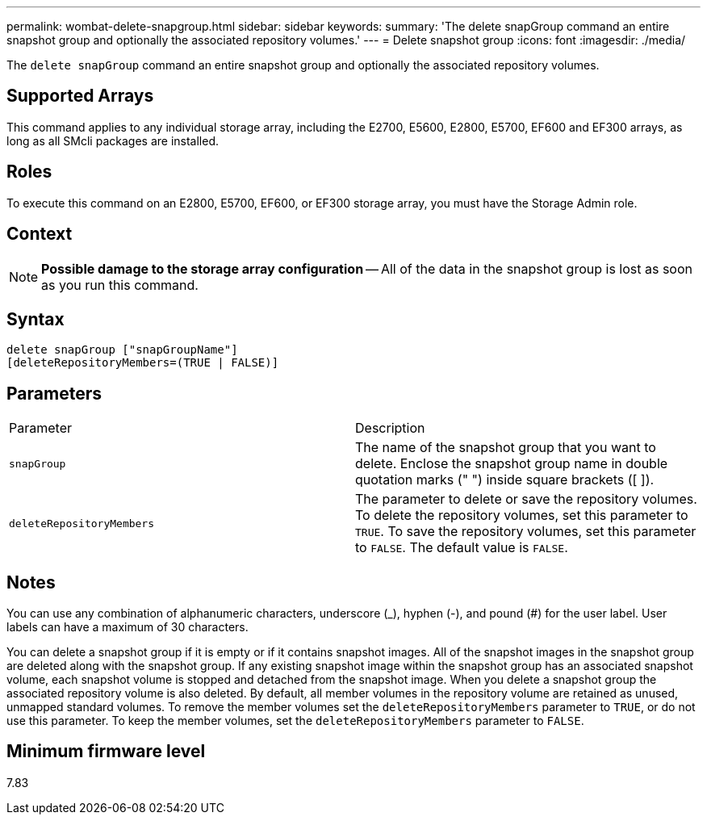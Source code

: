 ---
permalink: wombat-delete-snapgroup.html
sidebar: sidebar
keywords: 
summary: 'The delete snapGroup command an entire snapshot group and optionally the associated repository volumes.'
---
= Delete snapshot group
:icons: font
:imagesdir: ./media/

[.lead]
The `delete snapGroup` command an entire snapshot group and optionally the associated repository volumes.

== Supported Arrays

This command applies to any individual storage array, including the E2700, E5600, E2800, E5700, EF600 and EF300 arrays, as long as all SMcli packages are installed.

== Roles

To execute this command on an E2800, E5700, EF600, or EF300 storage array, you must have the Storage Admin role.

== Context

[NOTE]
====
*Possible damage to the storage array configuration* -- All of the data in the snapshot group is lost as soon as you run this command.
====

== Syntax

----
delete snapGroup ["snapGroupName"]
[deleteRepositoryMembers=(TRUE | FALSE)]
----

== Parameters

|===
| Parameter| Description
a|
`snapGroup`
a|
The name of the snapshot group that you want to delete. Enclose the snapshot group name in double quotation marks (" ") inside square brackets ([ ]).

a|
`deleteRepositoryMembers`
a|
The parameter to delete or save the repository volumes. To delete the repository volumes, set this parameter to `TRUE`. To save the repository volumes, set this parameter to `FALSE`. The default value is `FALSE`.
|===

== Notes

You can use any combination of alphanumeric characters, underscore (_), hyphen (-), and pound (#) for the user label. User labels can have a maximum of 30 characters.

You can delete a snapshot group if it is empty or if it contains snapshot images. All of the snapshot images in the snapshot group are deleted along with the snapshot group. If any existing snapshot image within the snapshot group has an associated snapshot volume, each snapshot volume is stopped and detached from the snapshot image. When you delete a snapshot group the associated repository volume is also deleted. By default, all member volumes in the repository volume are retained as unused, unmapped standard volumes. To remove the member volumes set the `deleteRepositoryMembers` parameter to `TRUE`, or do not use this parameter. To keep the member volumes, set the `deleteRepositoryMembers` parameter to `FALSE`.

== Minimum firmware level

7.83
